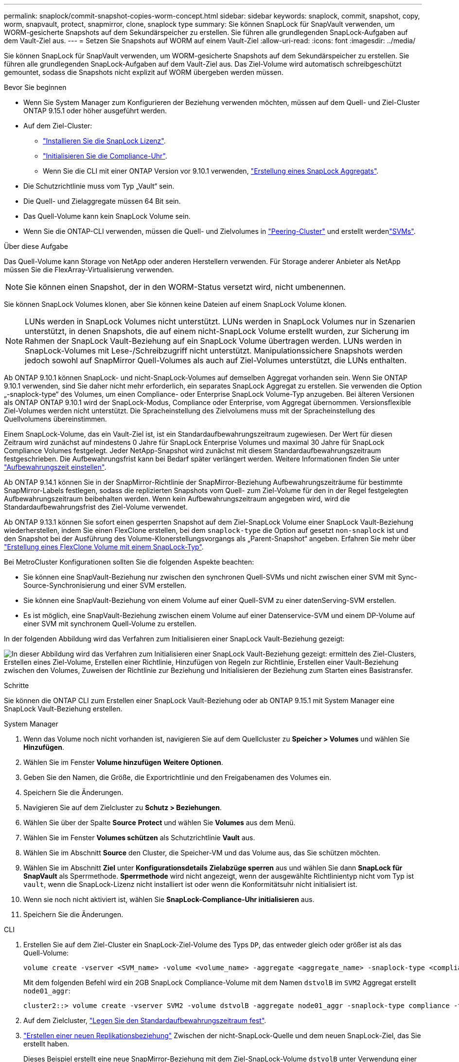 ---
permalink: snaplock/commit-snapshot-copies-worm-concept.html 
sidebar: sidebar 
keywords: snaplock, commit, snapshot, copy, worm, snapvault, protect, snapmirror, clone, snaplock type 
summary: Sie können SnapLock für SnapVault verwenden, um WORM-gesicherte Snapshots auf dem Sekundärspeicher zu erstellen. Sie führen alle grundlegenden SnapLock-Aufgaben auf dem Vault-Ziel aus. 
---
= Setzen Sie Snapshots auf WORM auf einem Vault-Ziel
:allow-uri-read: 
:icons: font
:imagesdir: ../media/


[role="lead"]
Sie können SnapLock für SnapVault verwenden, um WORM-gesicherte Snapshots auf dem Sekundärspeicher zu erstellen. Sie führen alle grundlegenden SnapLock-Aufgaben auf dem Vault-Ziel aus. Das Ziel-Volume wird automatisch schreibgeschützt gemountet, sodass die Snapshots nicht explizit auf WORM übergeben werden müssen.

.Bevor Sie beginnen
* Wenn Sie System Manager zum Konfigurieren der Beziehung verwenden möchten, müssen auf dem Quell- und Ziel-Cluster ONTAP 9.15.1 oder höher ausgeführt werden.
* Auf dem Ziel-Cluster:
+
** link:../system-admin/install-license-task.html["Installieren Sie die SnapLock Lizenz"].
** link:initialize-complianceclock-task.html["Initialisieren Sie die Compliance-Uhr"].
** Wenn Sie die CLI mit einer ONTAP Version vor 9.10.1 verwenden, link:create-snaplock-aggregate-task.html["Erstellung eines SnapLock Aggregats"].


* Die Schutzrichtlinie muss vom Typ „Vault“ sein.
* Die Quell- und Zielaggregate müssen 64 Bit sein.
* Das Quell-Volume kann kein SnapLock Volume sein.
* Wenn Sie die ONTAP-CLI verwenden, müssen die Quell- und Zielvolumes in link:../peering/create-cluster-relationship-93-later-task.html["Peering-Cluster"] und erstellt werdenlink:../peering/create-intercluster-svm-peer-relationship-93-later-task.html["SVMs"].


.Über diese Aufgabe
Das Quell-Volume kann Storage von NetApp oder anderen Herstellern verwenden. Für Storage anderer Anbieter als NetApp müssen Sie die FlexArray-Virtualisierung verwenden.


NOTE: Sie können einen Snapshot, der in den WORM-Status versetzt wird, nicht umbenennen.

Sie können SnapLock Volumes klonen, aber Sie können keine Dateien auf einem SnapLock Volume klonen.


NOTE: LUNs werden in SnapLock Volumes nicht unterstützt. LUNs werden in SnapLock Volumes nur in Szenarien unterstützt, in denen Snapshots, die auf einem nicht-SnapLock Volume erstellt wurden, zur Sicherung im Rahmen der SnapLock Vault-Beziehung auf ein SnapLock Volume übertragen werden. LUNs werden in SnapLock-Volumes mit Lese-/Schreibzugriff nicht unterstützt. Manipulationssichere Snapshots werden jedoch sowohl auf SnapMirror Quell-Volumes als auch auf Ziel-Volumes unterstützt, die LUNs enthalten.

Ab ONTAP 9.10.1 können SnapLock- und nicht-SnapLock-Volumes auf demselben Aggregat vorhanden sein. Wenn Sie ONTAP 9.10.1 verwenden, sind Sie daher nicht mehr erforderlich, ein separates SnapLock Aggregat zu erstellen. Sie verwenden die Option „-snaplock-type“ des Volumes, um einen Compliance- oder Enterprise SnapLock Volume-Typ anzugeben. Bei älteren Versionen als ONTAP ONTAP 9.10.1 wird der SnapLock-Modus, Compliance oder Enterprise, vom Aggregat übernommen. Versionsflexible Ziel-Volumes werden nicht unterstützt. Die Spracheinstellung des Zielvolumens muss mit der Spracheinstellung des Quellvolumens übereinstimmen.

Einem SnapLock-Volume, das ein Vault-Ziel ist, ist ein Standardaufbewahrungszeitraum zugewiesen. Der Wert für diesen Zeitraum wird zunächst auf mindestens 0 Jahre für SnapLock Enterprise Volumes und maximal 30 Jahre für SnapLock Compliance Volumes festgelegt. Jeder NetApp-Snapshot wird zunächst mit diesem Standardaufbewahrungszeitraum festgeschrieben. Die Aufbewahrungsfrist kann bei Bedarf später verlängert werden. Weitere Informationen finden Sie unter link:set-retention-period-task.html["Aufbewahrungszeit einstellen"].

Ab ONTAP 9.14.1 können Sie in der SnapMirror-Richtlinie der SnapMirror-Beziehung Aufbewahrungszeiträume für bestimmte SnapMirror-Labels festlegen, sodass die replizierten Snapshots vom Quell- zum Ziel-Volume für den in der Regel festgelegten Aufbewahrungszeitraum beibehalten werden. Wenn kein Aufbewahrungszeitraum angegeben wird, wird die Standardaufbewahrungsfrist des Ziel-Volume verwendet.

Ab ONTAP 9.13.1 können Sie sofort einen gesperrten Snapshot auf dem Ziel-SnapLock Volume einer SnapLock Vault-Beziehung wiederherstellen, indem Sie einen FlexClone erstellen, bei dem `snaplock-type` die Option auf gesetzt `non-snaplock` ist und den Snapshot bei der Ausführung des Volume-Klonerstellungsvorgangs als „Parent-Snapshot“ angeben. Erfahren Sie mehr über link:../volumes/create-flexclone-task.html?q=volume+clone["Erstellung eines FlexClone Volume mit einem SnapLock-Typ"].

Bei MetroCluster Konfigurationen sollten Sie die folgenden Aspekte beachten:

* Sie können eine SnapVault-Beziehung nur zwischen den synchronen Quell-SVMs und nicht zwischen einer SVM mit Sync-Source-Synchronisierung und einer SVM erstellen.
* Sie können eine SnapVault-Beziehung von einem Volume auf einer Quell-SVM zu einer datenServing-SVM erstellen.
* Es ist möglich, eine SnapVault-Beziehung zwischen einem Volume auf einer Datenservice-SVM und einem DP-Volume auf einer SVM mit synchronem Quell-Volume zu erstellen.


In der folgenden Abbildung wird das Verfahren zum Initialisieren einer SnapLock Vault-Beziehung gezeigt:

image:snapvault-steps-clustered.gif["In dieser Abbildung wird das Verfahren zum Initialisieren einer SnapLock Vault-Beziehung gezeigt: ermitteln des Ziel-Clusters, Erstellen eines Ziel-Volume, Erstellen einer Richtlinie, Hinzufügen von Regeln zur Richtlinie, Erstellen einer Vault-Beziehung zwischen den Volumes, Zuweisen der Richtlinie zur Beziehung und Initialisieren der Beziehung zum Starten eines Basistransfer."]

.Schritte
Sie können die ONTAP CLI zum Erstellen einer SnapLock Vault-Beziehung oder ab ONTAP 9.15.1 mit System Manager eine SnapLock Vault-Beziehung erstellen.

[role="tabbed-block"]
====
.System Manager
--
. Wenn das Volume noch nicht vorhanden ist, navigieren Sie auf dem Quellcluster zu *Speicher > Volumes* und wählen Sie *Hinzufügen*.
. Wählen Sie im Fenster *Volume hinzufügen* *Weitere Optionen*.
. Geben Sie den Namen, die Größe, die Exportrichtlinie und den Freigabenamen des Volumes ein.
. Speichern Sie die Änderungen.
. Navigieren Sie auf dem Zielcluster zu *Schutz > Beziehungen*.
. Wählen Sie über der Spalte *Source* *Protect* und wählen Sie *Volumes* aus dem Menü.
. Wählen Sie im Fenster *Volumes schützen* als Schutzrichtlinie *Vault* aus.
. Wählen Sie im Abschnitt *Source* den Cluster, die Speicher-VM und das Volume aus, das Sie schützen möchten.
. Wählen Sie im Abschnitt *Ziel* unter *Konfigurationsdetails* *Zielabzüge sperren* aus und wählen Sie dann *SnapLock für SnapVault* als Sperrmethode. *Sperrmethode* wird nicht angezeigt, wenn der ausgewählte Richtlinientyp nicht vom Typ ist `vault`, wenn die SnapLock-Lizenz nicht installiert ist oder wenn die Konformitätsuhr nicht initialisiert ist.
. Wenn sie noch nicht aktiviert ist, wählen Sie *SnapLock-Compliance-Uhr initialisieren* aus.
. Speichern Sie die Änderungen.


--
--
.CLI
. Erstellen Sie auf dem Ziel-Cluster ein SnapLock-Ziel-Volume des Typs `DP`, das entweder gleich oder größer ist als das Quell-Volume:
+
[source, cli]
----
volume create -vserver <SVM_name> -volume <volume_name> -aggregate <aggregate_name> -snaplock-type <compliance|enterprise> -type DP -size <size>
----
+
Mit dem folgenden Befehl wird ein 2GB SnapLock Compliance-Volume mit dem Namen `dstvolB` im `SVM2` Aggregat erstellt `node01_aggr`:

+
[listing]
----
cluster2::> volume create -vserver SVM2 -volume dstvolB -aggregate node01_aggr -snaplock-type compliance -type DP -size 2GB
----
. Auf dem Zielcluster, link:set-retention-period-task.html["Legen Sie den Standardaufbewahrungszeitraum fest"].
. link:../data-protection/create-replication-relationship-task.html["Erstellen einer neuen Replikationsbeziehung"] Zwischen der nicht-SnapLock-Quelle und dem neuen SnapLock-Ziel, das Sie erstellt haben.
+
Dieses Beispiel erstellt eine neue SnapMirror-Beziehung mit dem Ziel-SnapLock-Volume `dstvolB` unter Verwendung einer Richtlinie `XDPDefault`, täglich und wöchentlich markierte Snapshots nach einem stündlichen Zeitplan zu archivieren:

+
[listing]
----
cluster2::> snapmirror create -source-path SVM1:srcvolA -destination-path SVM2:dstvolB -vserver SVM2 -policy XDPDefault -schedule hourly
----
+

NOTE: link:../data-protection/create-custom-replication-policy-concept.html["Erstellen Sie eine benutzerdefinierte Replikationsrichtlinie"] Oder einlink:../data-protection/create-replication-job-schedule-task.html["Benutzerdefinierter Zeitplan"], wenn die verfügbaren Standardeinstellungen nicht geeignet sind.

. Initialisieren Sie auf der Ziel-SVM die erstellte SnapVault Beziehung:
+
[source, cli]
----
snapmirror initialize -destination-path <destination_path>
----
+
Mit dem folgenden Befehl wird die Beziehung zwischen dem Quell-Volume `srcvolA` auf `SVM1` und dem Ziel-Volume `dstvolB` auf initialisiert `SVM2`:

+
[listing]
----
cluster2::> snapmirror initialize -destination-path SVM2:dstvolB
----
. Nachdem die Beziehung initialisiert und inaktiv wurde, überprüfen Sie mit dem `snapshot show` Befehl auf dem Ziel die SnapLock-Verfallszeit, die auf die replizierten Snapshots angewendet wird.
+
Im folgenden Beispiel werden die Snapshots auf einem Volume mit dem SnapMirror-Label und dem SnapLock-Ablaufdatum aufgelistet `dstvolB`:

+
[listing]
----
cluster2::> snapshot show -vserver SVM2 -volume dstvolB -fields snapmirror-label, snaplock-expiry-time
----


--
====
.Verwandte Informationen
https://docs.netapp.com/us-en/ontap-system-manager-classic/peering/index.html["Cluster- und SVM-Peering"^]

https://docs.netapp.com/us-en/ontap-system-manager-classic/volume-backup-snapvault/index.html["Volume Backup mit SnapVault"]
